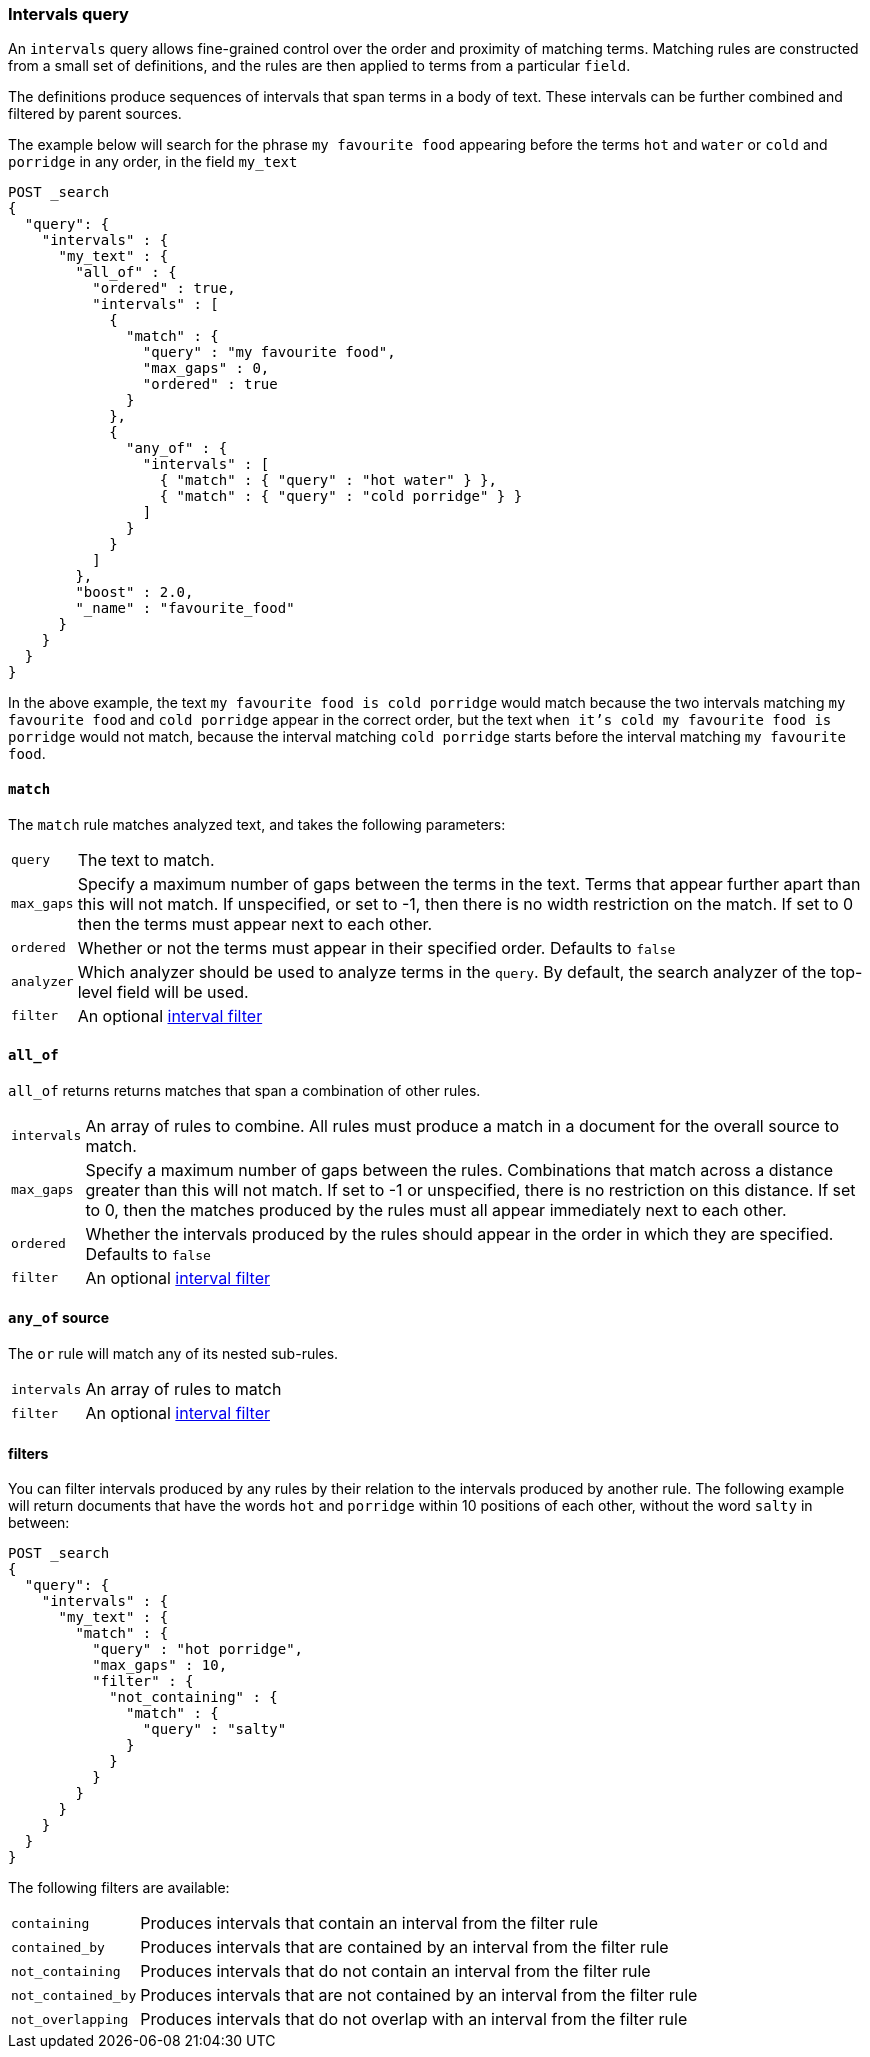 [[query-dsl-intervals-query]]
=== Intervals query

An `intervals` query allows fine-grained control over the order and proximity of
matching terms.  Matching rules are constructed from a small set of definitions,
and the rules are then applied to terms from a particular `field`.

The definitions produce sequences of intervals that span terms in a
body of text.  These intervals can be further combined and filtered by
parent sources.

The example below will search for the phrase `my favourite food` appearing
before the terms `hot` and `water` or `cold` and `porridge` in any order, in
the field `my_text`

[source,js]
--------------------------------------------------
POST _search
{
  "query": {
    "intervals" : {
      "my_text" : {
        "all_of" : {
          "ordered" : true,
          "intervals" : [
            {
              "match" : {
                "query" : "my favourite food",
                "max_gaps" : 0,
                "ordered" : true
              }
            },
            {
              "any_of" : {
                "intervals" : [
                  { "match" : { "query" : "hot water" } },
                  { "match" : { "query" : "cold porridge" } }
                ]
              }
            }
          ]
        },
        "boost" : 2.0,
        "_name" : "favourite_food"
      }
    }
  }
}
--------------------------------------------------
// CONSOLE

In the above example, the text `my favourite food is cold porridge` would
match because the two intervals matching `my favourite food` and `cold
porridge` appear in the correct order, but the text `when it's cold my
favourite food is porridge` would not match, because the interval matching
`cold porridge` starts before the interval matching `my favourite food`.

[[intervals-match]]
==== `match`

The `match` rule matches analyzed text, and takes the following parameters:

[horizontal]
`query`::
The text to match.
`max_gaps`::
Specify a maximum number of gaps between the terms in the text.  Terms that
appear further apart than this will not match. If unspecified, or set to -1,
then there is no width restriction on the match.  If set to 0 then the terms
must appear next to each other.
`ordered`::
Whether or not the terms must appear in their specified order.  Defaults to
`false`
`analyzer`::
Which analyzer should be used to analyze terms in the `query`.  By
default, the search analyzer of the top-level field will be used.
`filter`::
An optional <<interval_filter,interval filter>>

[[intervals-all_of]]
==== `all_of`

`all_of` returns returns matches that span a combination of other rules.

[horizontal]
`intervals`::
An array of rules to combine.  All rules must produce a match in a
document for the overall source to match.
`max_gaps`::
Specify a maximum number of gaps between the rules.  Combinations that match
across a distance greater than this will not match.  If set to -1 or
unspecified, there is no restriction on this distance.  If set to 0, then the
matches produced by the rules must all appear immediately next to each other.
`ordered`::
Whether the intervals produced by the rules should appear in the order in
which they are specified.  Defaults to `false`
`filter`::
An optional <<interval_filter,interval filter>>

[[intervals-any_of]]
==== `any_of` source

The `or` rule will match any of its nested sub-rules.

[horizontal]
`intervals`::
An array of rules to match
`filter`::
An optional <<interval_filter,interval filter>>

[[interval_filter]]
==== filters

You can filter intervals produced by any rules by their relation to the
intervals produced by another rule.  The following example will return
documents that have the words `hot` and `porridge` within 10 positions
of each other, without the word `salty` in between:

[source,js]
--------------------------------------------------
POST _search
{
  "query": {
    "intervals" : {
      "my_text" : {
        "match" : {
          "query" : "hot porridge",
          "max_gaps" : 10,
          "filter" : {
            "not_containing" : {
              "match" : {
                "query" : "salty"
              }
            }
          }
        }
      }
    }
  }
}
--------------------------------------------------
// CONSOLE

The following filters are available:
[horizontal]
`containing`::
Produces intervals that contain an interval from the filter rule
`contained_by`::
Produces intervals that are contained by an interval from the filter rule
`not_containing`::
Produces intervals that do not contain an interval from the filter rule
`not_contained_by`::
Produces intervals that are not contained by an interval from the filter rule
`not_overlapping`::
Produces intervals that do not overlap with an interval from the filter rule